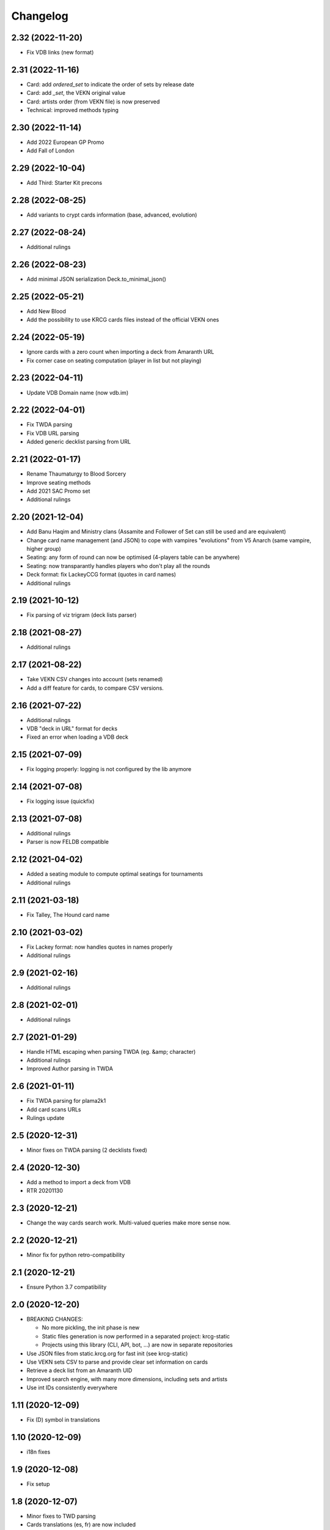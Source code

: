 Changelog
=========

2.32 (2022-11-20)
-----------------

- Fix VDB links (new format)


2.31 (2022-11-16)
-----------------

- Card: add `ordered_set` to indicate the order of sets by release date
- Card: add `_set`, the VEKN original value
- Card: artists order (from VEKN file) is now preserved
- Technical: improved methods typing

2.30 (2022-11-14)
-----------------

- Add 2022 European GP Promo
- Add Fall of London

2.29 (2022-10-04)
-----------------

- Add Third: Starter Kit precons


2.28 (2022-08-25)
-----------------

- Add variants to crypt cards information (base, advanced, evolution)


2.27 (2022-08-24)
-----------------

- Additional rulings


2.26 (2022-08-23)
-----------------

- Add minimal JSON serialization Deck.to_minimal_json()


2.25 (2022-05-21)
-----------------

- Add New Blood
- Add the possibility to use KRCG cards files instead of the official VEKN ones


2.24 (2022-05-19)
-----------------

- Ignore cards with a zero count when importing a deck from Amaranth URL
- Fix corner case on seating computation (player in list but not playing)

2.23 (2022-04-11)
-----------------

- Update VDB Domain name (now vdb.im)


2.22 (2022-04-01)
-----------------

- Fix TWDA parsing
- Fix VDB URL parsing
- Added generic decklist parsing from URL


2.21 (2022-01-17)
-----------------

- Rename Thaumaturgy to Blood Sorcery
- Improve seating methods
- Add 2021 SAC Promo set
- Additional rulings


2.20 (2021-12-04)
-----------------

- Add Banu Haqim and Ministry clans (Assamite and Follower of Set can still be used and are equivalent)
- Change card name management (and JSON) to cope with vampires "evolutions" from V5 Anarch (same vampire, higher group)
- Seating: any form of round can now be optimised (4-players table can be anywhere)
- Seating: now transparantly handles players who don't play all the rounds
- Deck format: fix LackeyCCG format (quotes in card names)
- Additional rulings

2.19 (2021-10-12)
-----------------

- Fix parsing of viz trigram (deck lists parser)


2.18 (2021-08-27)
-----------------

- Additional rulings


2.17 (2021-08-22)
-----------------

- Take VEKN CSV changes into account (sets renamed)
- Add a diff feature for cards, to compare CSV versions.


2.16 (2021-07-22)
-----------------

- Additional rulings
- VDB "deck in URL" format for decks
- Fixed an error when loading a VDB deck


2.15 (2021-07-09)
-----------------

- Fix logging properly: logging is not configured by the lib anymore


2.14 (2021-07-08)
-----------------

- Fix logging issue (quickfix)


2.13 (2021-07-08)
-----------------

- Additional rulings
- Parser is now FELDB compatible


2.12 (2021-04-02)
-----------------

- Added a seating module to compute optimal seatings for tournaments
- Additional rulings

2.11 (2021-03-18)
-----------------

- Fix Talley, The Hound card name


2.10 (2021-03-02)
-----------------

- Fix Lackey format: now handles quotes in names properly
- Additional rulings

2.9 (2021-02-16)
----------------

- Additional rulings


2.8 (2021-02-01)
----------------

- Additional rulings


2.7 (2021-01-29)
----------------

- Handle HTML escaping when parsing TWDA (eg. &amp; character)
- Additional rulings
- Improved Author parsing in TWDA

2.6 (2021-01-11)
----------------

- Fix TWDA parsing for plama2k1
- Add card scans URLs
- Rulings update

2.5 (2020-12-31)
----------------

- Minor fixes on TWDA parsing (2 decklists fixed)


2.4 (2020-12-30)
----------------

- Add a method to import a deck from VDB
- RTR 20201130

2.3 (2020-12-21)
----------------

- Change the way cards search work. Multi-valued queries make more sense now.


2.2 (2020-12-21)
----------------

- Minor fix for python retro-compatibility


2.1 (2020-12-21)
----------------

- Ensure Python 3.7 compatibility


2.0 (2020-12-20)
----------------

- BREAKING CHANGES:
  
  * No more pickling, the init phase is new
  * Static files generation is now performed in a separated project: krcg-static
  * Projects using this library (CLI, API, bot, ...) are now in separate repositories

- Use JSON files from static.krcg.org for fast init (see krcg-static)
- Use VEKN sets CSV to parse and provide clear set information on cards
- Retrieve a deck list from an Amaranth UID
- Improved search engine, with many more dimensions, including sets and artists
- Use int IDs consistently everywhere

1.11 (2020-12-09)
-----------------

- Fix (D) symbol in translations


1.10 (2020-12-09)
-----------------

- i18n fixes


1.9 (2020-12-08)
----------------

- Fix setup


1.8 (2020-12-07)
----------------

- Minor fixes to TWD parsing
- Cards translations (es, fr) are now included
- API endpoints to complete and search over translated name and text
- CLI option to display a card translations
- Additional rulings.

1.7 (2020-12-02)
----------------

- API: Fix the /deck POST endpoint (again)


1.6 (2020-12-02)
----------------

- API: Fix the /deck POST endpoint


1.5 (2020-12-01)
----------------

- Heavy parser improvements. Now all decks since 1994 are properly parsed and included.
- Modified the web API to return decks from 1994 by default (instead of 2008)
- Modified the CLI to work with decks from 1994 by default (instead of 2008)
- New CLI Command to parse decklists and output a standard JSON format
- New script to synchronise cards images

1.4 (2020-10-30)
----------------

- Improve TWDA parsing for postfix card counts notation
- Improve TWDA HTML rendering: include crypt cards comments
- CLI: Allow for precise dates to be used as --from and --to parameters, not just year
- Improve logging
- Additional rulings

1.3 (2020-10-13)
----------------

- Additional rulings.
- Improved deck JSON serialisation


1.2 (2020-09-26)
----------------

- Additional rulings.


1.1 (2020-09-08)
----------------

- Additional rulings.


1.0 (2020-08-13)
----------------

- Missing 2017 rulings have been included. All rulings from 2015 onward are now included.
- Prepare for the new VEKN CSV files format
- Stable production version

0.57 (2020-07-28)
-----------------

- Discord bot: fix link to the codex


0.56 (2020-07-19)
-----------------

- Use Pentex™ (real card name) instead of Pentex(TM) (vekn cards reference file)
- Fix index.html

0.55 (2020-07-17)
-----------------

- Add sync-images make command
- Bot: new hosts for card page/image (avoid unnecessary redirections)
- API: add card image URL
- API: fix card search documentation
- API: added search command

0.54 (2020-07-12)
-----------------

- Improved rulings.


0.53 (2020-07-05)
-----------------

- Improved rulings.


0.52 (2020-06-25)
-----------------

- Improved rulings.


0.51 (2020-06-22)
-----------------

- Discord bot: Cache busting for card images


0.50 (2020-06-22)
-----------------

- Additional rulings.


0.49 (2020-06-12)
-----------------

- Added part of 2017 rulings (thx n11c0w)


0.48 (2020-06-11)
-----------------

- 2016 & 2015 rulings included


0.47 (2020-05-30)
-----------------

- Additional rulings.


0.46 (2020-05-21)
-----------------

- Additional rulings
- Remove unofficial rulings (from RD before official office)


0.45 (2020-05-18)
-----------------

- All 2018 to 2020 rulings included
- Additional rulings


0.44 (2020-05-15)
-----------------

- CLI: fix rulings display for card command
- Additional rulings


0.43 (2020-05-15)
-----------------

- krcg-gen: now generates a normalized standard TWD HTML file
- CLI: fixed init

0.42 (2020-05-13)
-----------------

- CLI: top command can now filter by sect


0.41 (2020-05-10)
-----------------

- Fix CLI commands


0.40 (2020-05-08)
-----------------

- Additional rulings


0.39 (2020-05-07)
-----------------

- Discord Bot: Fixed answers on card not found
- Discord Bot: Fixed fuzzy match on spelling errors


0.38 (2020-05-06)
-----------------

- Additional rulings
- krcg-gen: Fix  standard-rulings


0.37 (2020-05-05)
-----------------

- API: Submit ruling endpoint


0.36 (2020-05-04)
-----------------

- Discord Bot: Fix completion


0.35 (2020-05-04)
-----------------

- API: Improve search endpoint
- Discord Bot: Better card name search


0.34 (2020-05-03)
-----------------

- API: Add a card search endpoint "card/"
- Discord Bot: Will now answer if caps are used in his name.


0.33 (2020-04-30)
-----------------

- Proper data files handling


0.32 (2020-04-30)
-----------------

- Fix setup


0.31 (2020-04-30)
-----------------

- Additional rulings
- Now hosted on a dedicated server using uwsgi


0.30 (2020-04-28)
-----------------

- Discord bot: better card names matching


0.29 (2020-04-27)
-----------------

- Fix discord bot prefix value


0.28 (2020-04-27)
-----------------

- Improve discord bot: now handles card name completion


0.27 (2020-04-27)
-----------------

- Bot: fix disaply of cards with many rulings


0.26 (2020-04-27)
-----------------

- Better Discord bot


0.25 (2020-04-26)
-----------------

- Add Discord Bot


0.24 (2020-04-26)
-----------------

- CLI command build: deck author is now KRCG
- Improve README.md
- Add the krcg-gen tool, to generate static files for third parties
- Additional rulings

0.23 (2020-04-24)
-----------------

- Additional Rulings


0.22 (2020-04-21)
-----------------

- Additional Rulings


0.21 (2020-04-21)
-----------------

- 2019-2020 rulings included


0.20 (2020-04-20)
-----------------

- Improved rulings


0.19 (2020-04-20)
-----------------

- Additional rulings
- Fixed rulings pertaining to multi-target actions


0.18 (2020-04-18)
-----------------

- CLI card command: Ruling links are now optional
- CLI card command: Card text can be displayed without rulings
- CLI card command: Card IDs can be used
- Analyzer gets affinity computation: now a proportion of presence, with variance
- CLI affinity command: add expectation and deviance
- API complete: Fix completion for special chars

0.17 (2020-04-16)
-----------------

- Include 2020 rulings from VEKN forum.
- Fixed completion API: match all words, better match are returned first.
- API: Cards can now be fetched by ID
- Added general rulings applying to multiple cards

0.16 (2020-04-13)
-----------------

- Update rulings.

0.15 (2020-04-11)
-----------------

- Additional rulings.

0.14 (2020-04-10)
-----------------

- Upgrade runtime to Python 3.8.2

0.13 (2020-04-10)
-----------------

- API: The card/ endpoint now provides normalized card names
- Minor ruling fixes
- Added additional rulings
- Card search: Use card name as page title

0.12 (2020-04-08)
-----------------

- Use official ban list (now up to date)
- Include rulings
- Add an API endpoint to get official card text and rulings
- Update OpenAPI to 3.0.3 specification

0.11 (2020-02-27)
-----------------

- API: reintroduce the "Id" field for cards

0.10 (2020-02-27)
-----------------

- Fix OpenAPI /deck endpoint
- Update VEKN cards file (2020-02-27)

0.9 (2020-02-27)
----------------

- Check the validity of VEKN responses

0.8 (2020-01-24)
----------------

- API: add cards comments
- API: add cards official ID
- API: deck endpoint now returns all TWDA decks by default
- Add tests for the API
- Make the use of Python 3.8 official

0.7 (2020-01-24)
----------------

- New API, more RESTful, more consistent
- Fixed a 404 when searching for very widespread cards (eg. Pentex) would fail
- Now using OpenAPI & Swagger UI

0.6 (2020-01-21)
----------------

- Better parsing of Master: Discipline cards
- Keep blank lines in comments
- Punctuation was missing at the end of some comments
- Deck score in tournament is now correctly identified
- Better "top" command:
    + multiple clans & disciplines allowed
    + now case insensitive
    + common abbreviations accepted
- Better score parsing
- Fix Advanced vampires parsing
- Default card names now use "The" as a prefix (as on card)
  instead of as a suffix (as in official CSV)
- Basic JSON API for Heroku deployment

0.5 (2019-09-10)
----------------

- Advanced and base versions of vampires are now correctly identified
- Better parsing of comments in decks
- Inline cards comments are now retrieved and displayed

0.4 (2019-09-08)
----------------

- No more warning spam by default when loading TWDA (use the --verbose option)
- The build command now correctly uses --fom and --to options.

0.3 (2019-09-07)
----------------

- Fix "ModuleNotFoundError: No module named 'src'" error for pip install.

0.2 (2019-09-07)
----------------

- Fix setup classifier for a clean release

0.1 (2019-09-07)
----------------

- KRCG tool, initial version.
